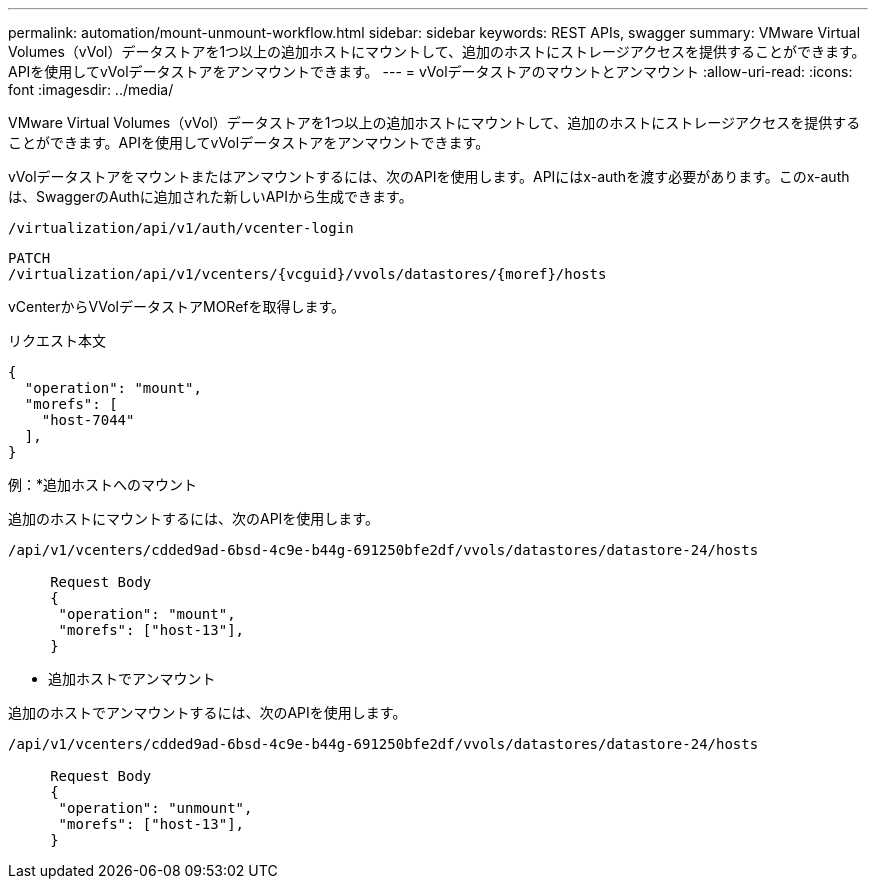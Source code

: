 ---
permalink: automation/mount-unmount-workflow.html 
sidebar: sidebar 
keywords: REST APIs, swagger 
summary: VMware Virtual Volumes（vVol）データストアを1つ以上の追加ホストにマウントして、追加のホストにストレージアクセスを提供することができます。APIを使用してvVolデータストアをアンマウントできます。 
---
= vVolデータストアのマウントとアンマウント
:allow-uri-read: 
:icons: font
:imagesdir: ../media/


[role="lead"]
VMware Virtual Volumes（vVol）データストアを1つ以上の追加ホストにマウントして、追加のホストにストレージアクセスを提供することができます。APIを使用してvVolデータストアをアンマウントできます。

vVolデータストアをマウントまたはアンマウントするには、次のAPIを使用します。APIにはx-authを渡す必要があります。このx-authは、SwaggerのAuthに追加された新しいAPIから生成できます。

[listing]
----
/virtualization/api/v1/auth/vcenter-login
----
[listing]
----
PATCH
/virtualization/api/v1/vcenters/{vcguid}/vvols/datastores/{moref}/hosts
----
vCenterからVVolデータストアMORefを取得します。

リクエスト本文

[listing]
----
{
  "operation": "mount",
  "morefs": [
    "host-7044"
  ],
}
----
例：*追加ホストへのマウント

追加のホストにマウントするには、次のAPIを使用します。

[listing]
----
/api/v1/vcenters/cdded9ad-6bsd-4c9e-b44g-691250bfe2df/vvols/datastores/datastore-24/hosts

     Request Body
     {
      "operation": "mount",
      "morefs": ["host-13"],
     }
----
* 追加ホストでアンマウント


追加のホストでアンマウントするには、次のAPIを使用します。

[listing]
----
/api/v1/vcenters/cdded9ad-6bsd-4c9e-b44g-691250bfe2df/vvols/datastores/datastore-24/hosts

     Request Body
     {
      "operation": "unmount",
      "morefs": ["host-13"],
     }
----